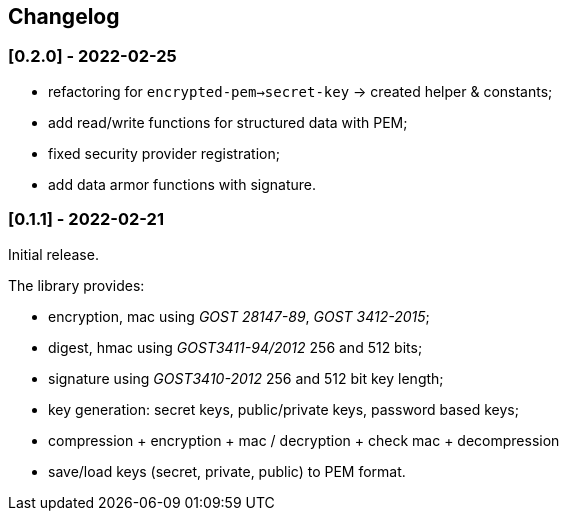 == Changelog

=== [0.2.0] - 2022-02-25

- refactoring for `encrypted-pem->secret-key` -> created helper & constants;
- add read/write functions for structured data with PEM;
- fixed security provider registration;
- add data armor functions with signature.


=== [0.1.1] - 2022-02-21

Initial release.

The library provides:

- encryption, mac using _GOST 28147-89_, _GOST 3412-2015_;
- digest, hmac using _GOST3411-94/2012_ 256 and 512 bits;
- signature using _GOST3410-2012_ 256 and 512 bit key length;
- key generation: secret keys, public/private keys, password based keys;
- compression + encryption + mac / decryption + check mac + decompression
- save/load keys (secret, private, public) to PEM format.


